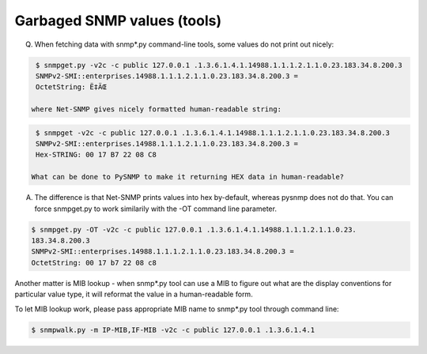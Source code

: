   
Garbaged SNMP values (tools)
----------------------------

Q. When fetching data with snmp*.py command-line tools, some values 
   do not print out nicely:

.. code-block:: bash

    $ snmpget.py -v2c -c public 127.0.0.1 .1.3.6.1.4.1.14988.1.1.1.2.1.1.0.23.183.34.8.200.3
    SNMPv2-SMI::enterprises.14988.1.1.1.2.1.1.0.23.183.34.8.200.3 = 
    OctetString: Ë‡ÄŒ

   where Net-SNMP gives nicely formatted human-readable string:

.. code-block:: bash

    $ snmpget -v2c -c public 127.0.0.1 .1.3.6.1.4.1.14988.1.1.1.2.1.1.0.23.183.34.8.200.3
    SNMPv2-SMI::enterprises.14988.1.1.1.2.1.1.0.23.183.34.8.200.3 = 
    Hex-STRING: 00 17 B7 22 08 C8

   What can be done to PySNMP to make it returning HEX data in human-readable?

A. The difference is that Net-SNMP prints values into hex by-default, 
   whereas pysnmp does not do that. You can force snmpget.py to work
   similarily with the -OT command line parameter.

.. code-block:: bash

    $ snmpget.py -OT -v2c -c public 127.0.0.1 .1.3.6.1.4.1.14988.1.1.1.2.1.1.0.23.
    183.34.8.200.3
    SNMPv2-SMI::enterprises.14988.1.1.1.2.1.1.0.23.183.34.8.200.3 = 
    OctetString: 00 17 b7 22 08 c8

Another matter is MIB lookup - when snmp*.py tool can use a MIB to figure 
out what are the display conventions for particular value type, it will 
reformat the value in a human-readable form.

To let MIB lookup work, please pass appropriate MIB name to snmp*.py
tool through command line:

.. code-block:: bash

    $ snmpwalk.py -m IP-MIB,IF-MIB -v2c -c public 127.0.0.1 .1.3.6.1.4.1
